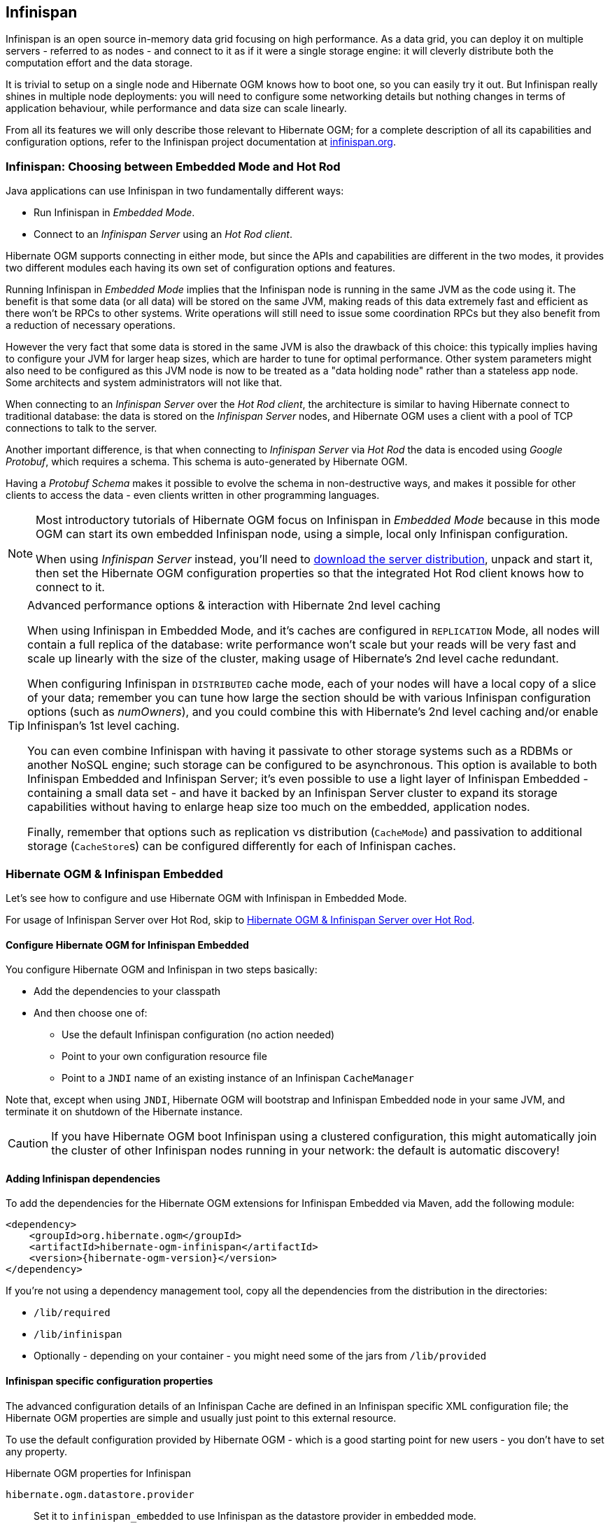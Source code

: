 [[ogm-infinispan]]

// vim: set colorcolumn=100:

== Infinispan

Infinispan is an open source in-memory data grid focusing on high performance.
As a data grid, you can deploy it on multiple servers - referred to as nodes -
and connect to it as if it were a single storage engine:
it will cleverly distribute both the computation effort and the data storage.

It is trivial to setup on a single node and Hibernate OGM knows how to boot one,
so you can easily try it out.
But Infinispan really shines in multiple node deployments:
you will need to configure some networking details
but nothing changes in terms of application behaviour,
while performance and data size can scale linearly.

From all its features we will only describe those relevant to Hibernate OGM;
for a complete description of all its capabilities and configuration options,
refer to the Infinispan project documentation at
http://infinispan.org/documentation/[infinispan.org].

=== Infinispan: Choosing between Embedded Mode and Hot Rod

Java applications can use Infinispan in two fundamentally different ways:

* Run Infinispan in _Embedded Mode_.
* Connect to an _Infinispan Server_ using an _Hot Rod client_.

Hibernate OGM supports connecting in either mode, but since the APIs and capabilities
are different in the two modes, it provides two different modules
each having its own set of configuration options and features.

Running Infinispan in _Embedded Mode_ implies that the Infinispan node is running
in the same JVM as the code using it.
The benefit is that some data (or all data) will be stored on the same JVM, making reads
of this data extremely fast and efficient as there won't be RPCs to other systems.
Write operations will still need to issue some coordination RPCs but they also
benefit from a reduction of necessary operations.

However the very fact that some data is stored in the same JVM is also the drawback
of this choice: this typically implies having to configure your JVM for larger
heap sizes, which are harder to tune for optimal performance. Other system
parameters might also need to be configured as this JVM node is now to be treated
as a "data holding node" rather than a stateless app node.
Some architects and system administrators will not like that.

When connecting to an _Infinispan Server_ over the _Hot Rod client_, the architecture
is similar to having Hibernate connect to traditional database: the data is stored
on the _Infinispan Server_ nodes, and Hibernate OGM uses a client with a pool of
TCP connections to talk to the server.

Another important difference, is that when connecting to _Infinispan Server_ via
_Hot Rod_ the data is encoded using _Google Protobuf_, which requires a schema.
This schema is auto-generated by Hibernate OGM.

Having a _Protobuf Schema_ makes it possible to evolve the schema in non-destructive
ways, and makes it possible for other clients to access the data - even clients written
in other programming languages.

[NOTE]
====
Most introductory tutorials of Hibernate OGM focus on Infinispan in _Embedded Mode_
because in this mode OGM can start its own embedded Infinispan node, using
a simple, local only Infinispan configuration.

When using _Infinispan Server_ instead, you'll need to http://infinispan.org/download/[download
the server distribution], unpack and start it, then set the Hibernate OGM configuration
properties so that the integrated Hot Rod client knows how to connect to it.
====

[TIP]
====
[.lead]
Advanced performance options & interaction with Hibernate 2nd level caching

When using Infinispan in Embedded Mode, and it's caches are configured in `REPLICATION` Mode,
all nodes will contain a full replica of the database: write performance won't scale but
your reads will be very fast and scale up linearly with the size of the cluster,
making usage of Hibernate's 2nd level cache redundant.

When configuring Infinispan in `DISTRIBUTED` cache mode, each of your nodes will have a
local copy of a slice of your data; remember you can tune how large the section
should be with various Infinispan configuration options (such as _numOwners_), and you
could combine this with Hibernate's 2nd level caching and/or enable Infinispan's
1st level caching.

You can even combine Infinispan with having it passivate to other storage systems
such as a RDBMs or another NoSQL engine; such storage can be configured to be asynchronous.
This option is available to both Infinispan Embedded and Infinispan Server; it's even possible
to use a light layer of Infinispan Embedded - containing a small data set - and have it
backed by an Infinispan Server cluster to expand its storage capabilities without
having to enlarge heap size too much on the embedded, application nodes.

Finally, remember that options such as replication vs distribution (`CacheMode`) and passivation
to additional storage (``CacheStore``s) can be configured differently for each of Infinispan caches.
====


[[ogm-infinispan-embedded]]
=== Hibernate OGM & Infinispan Embedded

Let's see how to configure and use Hibernate OGM with Infinispan in Embedded Mode.

For usage of Infinispan Server over Hot Rod, skip to <<ogm-infinispan-remote>>.

[[ogm-infinispan-configuration]]

==== Configure Hibernate OGM for Infinispan Embedded

You configure Hibernate OGM and Infinispan in two steps basically:

* Add the dependencies to your classpath
* And then choose one of:

** Use the default Infinispan configuration (no action needed)
** Point to your own configuration resource file
** Point to a [acronym]`JNDI` name of an existing instance of an Infinispan `CacheManager`

Note that, except when using [acronym]`JNDI`, Hibernate OGM will bootstrap and Infinispan Embedded node
in your same JVM, and terminate it on shutdown of the Hibernate instance.

[CAUTION]
====
If you have Hibernate OGM boot Infinispan using a clustered configuration, this might automatically join the cluster of
other Infinispan nodes running in your network: the default is automatic discovery!
====

[[ogm-infinispan-adddepencies]]

==== Adding Infinispan dependencies

To add the dependencies for the Hibernate OGM extensions for Infinispan Embedded via Maven, add the following module:


[source, XML]
[subs="verbatim,attributes"]
----
<dependency>
    <groupId>org.hibernate.ogm</groupId>
    <artifactId>hibernate-ogm-infinispan</artifactId>
    <version>{hibernate-ogm-version}</version>
</dependency>
----

If you're not using a dependency management tool,
copy all the dependencies from the distribution in the directories:

* `/lib/required`
* `/lib/infinispan`
* Optionally - depending on your container - you might need some of the jars from `/lib/provided`


[[ogm-infinispan-configuration-properties]]

==== Infinispan specific configuration properties

The advanced configuration details of an Infinispan Cache
are defined in an Infinispan specific XML configuration file;
the Hibernate OGM properties are simple
and usually just point to this external resource.

To use the default configuration provided by Hibernate OGM -
which is a good starting point for new users - you don't have to set any property.

.Hibernate OGM properties for Infinispan
`hibernate.ogm.datastore.provider`::
Set it to `infinispan_embedded` to use Infinispan as the datastore provider in embedded mode.
`hibernate.ogm.infinispan.cachemanager_jndi_name`::
If you have an Infinispan `EmbeddedCacheManager` registered in JNDI,
provide the JNDI name and Hibernate OGM will use this instance
instead of starting a new `CacheManager`.
This will ignore any further configuration properties
as Infinispan is assumed being already configured.
Infinispan can typically be pushed to JNDI via WildFly, Spring or Seam.
`hibernate.ogm.infinispan.configuration_resource_name`::
Should point to the resource name of an Infinispan configuration file.
This is ignored in case [acronym]`JNDI`  lookup is set.
Defaults to `org/hibernate/ogm/datastore/infinispan/default-config.xml`.
`hibernate.ogm.datastore.keyvalue.cache_storage`::
The strategy for persisting data in Infinispan.
The following two strategies exist (values of the `org.hibernate.ogm.datastore.keyvalue.options.CacheMappingType` enum):

* `CACHE_PER_TABLE`: A dedicated cache will be used for each entity type, association type and id source table.
* `CACHE_PER_KIND`: Three caches will be used: one cache for all entities, one cache for all associations and one cache for all id sources.

+
Defaults to `CACHE_PER_TABLE`. It is the recommended strategy as it makes it easier to target a specific cache for a given entity.

[NOTE]
====
When bootstrapping a session factory or entity manager factory programmatically,
you should use the constants accessible via `org.hibernate.ogm.datastore.infinispan.InfinispanProperties`
when specifying the configuration properties listed above.

Common properties shared between stores are declared on `OgmProperties`
(a super interface of `InfinispanProperties`).

For maximum portability between stores, use the most generic interface possible.
====

==== Cache names used by Hibernate OGM

Depending on the cache mapping approach, Hibernate OGM will either:

* store each entity type, association type and id source table in a dedicated cache
  very much like what Hibernate ORM would do. This is the `CACHE_PER_TABLE` approach.
* store data in three different caches when using the `CACHE_PER_KIND` approach:
** `ENTITIES`: is going to be used to store the main attributes of all your entities.
** `ASSOCIATIONS`: stores the association information representing the links between entities.
** `IDENTIFIER_STORE`: contains internal metadata that Hibernate OGM needs
    to provide sequences and auto-incremental numbers for primary key generation.

The preferred strategy is `CACHE_PER_TABLE` as it offers both more fine grained configuration options
and the ability to work on specific entities in a more simple fashion.

In the following paragraphs, we will explain which aspects of Infinispan
you're likely to want to reconfigure from their defaults.
All attributes and elements from Infinispan which we don't mention are safe to ignore.
Refer to the http://infinispan.org/documentation/[Infinispan User Guide]
for the guru level performance tuning and customizations.

An Infinispan configuration file is an XML file complying with the Infinispan schema;
the basic structure is shown in the following example:

.Simple structure of an infinispan xml configuration file
====
[source, XML]
----
<?xml version="1.0" encoding="UTF-8"?>
<infinispan
    xmlns:xsi="http://www.w3.org/2001/XMLSchema-instance"
    xsi:schemaLocation="urn:infinispan:config:7.0 http://www.infinispan.org/schemas/infinispan-config-7.0.xsd"
    xmlns="urn:infinispan:config:7.0">

    <cache-container name="HibernateOGM" default-cache="DEFAULT">

        <!-- *************************** -->
        <!--   Default cache settings    -->
        <!-- *************************** -->
        <local-cache name="DEFAULT">
            <transaction mode="NON_DURABLE_XA"
                         transaction-manager-lookup="org.infinispan.transaction.lookup.JBossStandaloneJTAManagerLookup"/>
        </local-cache>

        <local-cache name="User"/>

        <local-cache name="Order"/>

        <local-cache name="associations_User_Order"/>

    </cache-container>
</infinispan>
----
====

There are global settings that can be set before the `cache_container` section.
These settings will affect the whole instance;
mainly of interest for Hibernate OGM users is the `jgroups` element
in which we will set JGroups configuration overrides.

Inside the `cache-container` section are defined explicit named caches and their configurations
as well as the default cache (named `DEFAULT` here) if we want to affect all named caches.
This is where we will likely want to configure clustering modes, eviction policies and ``CacheStore``s.

[[ogm-infinispan-storage]]

==== Manage data size

In its default configuration Infinispan stores all data in the heap of the JVM;
in this barebone mode it is conceptually not very different than using a HashMap:
the size of the data should fit in the heap of your VM,
and stopping/killing/crashing your application will get all data lost
with no way to recover it.

To store data permanently (out of the JVM memory) a `CacheStore` should be enabled.
The Infinispan project provides many `CacheStore` implementations;
a simple one is the http://infinispan.org/docs/8.2.x/user_guide/user_guide.html#_filesystem_based_cache_stores["single file store"]
which is able to store data in simple binary files, on any read/write mounted filesystem;
You can find many more implementations to store your data in anything
from JDBC connected relational databases, other NoSQL engines such as MongoDB and Cassandra,
or even delegate to other Infinispan clusters.
Finally, implementing a custom `CacheStore` is quite easy.

To limit the memory consumption of the precious heap space,
you can activate a `passivation` or an `eviction` policy;
again there are several strategies to play with,
for now let's just consider you'll likely need one to avoid running out of memory
when storing too many entries in the bounded JVM memory space;
of course you don't need to choose one while experimenting with limited data sizes:
enabling such a strategy doesn't have any other impact
in the functionality of your Hibernate OGM application
(other than performance: entries stored in the Infinispan in-memory space
is accessed much quicker than from any CacheStore).

A `CacheStore` can be configured as write-through,
committing all changes to the `CacheStore` before returning (and in the same transaction)
or as write-behind.
A write-behind configuration is normally not encouraged in storage engines,
as a failure of the node implies some data might be lost
without receiving any notification about it,
but this problem is mitigated in Infinispan because of its capability
to combine CacheStore write-behind
with a synchronous replication to other Infinispan nodes.

.Enabling a FileCacheStore and eviction
====


[source, XML]
----
<local-cache name="User">
    <transaction mode="NON_DURABLE_XA"
                 transaction-manager-lookup="org.infinispan.transaction.lookup.JBossStandaloneJTAManagerLookup"/>
    <eviction strategy="LIRS" max-entries="2000"/>
    <persistence passivation="true">
        <file-store
           shared="false"
           path="/var/infinispan/myapp/users"
            <write-behind flush-lock-timeout="15000" thread-pool-size="5" />
        </file-store>
    </persistence>
</local-cache>
----

====

In this example we enabled both `eviction` and a `CacheStore` (the `persistence` element).
`LIRS` is one of the choices we have for eviction strategies.
Here it is configured to keep (approximately) 2000 entries in live memory
and evict the remaining as a memory usage control strategy.

The `CacheStore` is enabling `passivation`,
which means that the entries which are evicted are stored on the filesystem.

[WARNING]
====
You could configure an eviction strategy while not configuring a passivating CacheStore!
That is a valid configuration for Infinispan but will have the evictor permanently remove entries.
Hibernate OGM will break in such a configuration.
====

[[ogm-infinispan-clustering]]

==== Clustering: store data on multiple Infinispan nodes

The best thing about Infinispan is that all nodes are treated equally
and it requires almost no beforehand capacity planning:
to add more nodes to the cluster you just have to start new JVMs,
on the same or different physical servers,
having your same Infinispan configuration and your same application.

Infinispan supports several clustering _cache modes_;
each mode provides the same API and functionality
but with different performance, scalability and availability options:

.Infinispan cache modes
local::
Useful for a single VM: networking stack is disabled
replication::
All data is replicated to each node;
each node contains a full copy of all entries.
Consequentially reads are faster but writes don't scale as well.
Not suited for very large datasets.
distribution::
Each entry is distributed on multiple nodes for redundancy and failure recovery,
but not to all the nodes.
Provides linear scalability for both write and read operations.
distribution is the default mode.

To use the `replication` or `distribution` cache modes
Infinispan will use JGroups to discover and connect to the other nodes.

In the default configuration,
JGroups will attempt to autodetect peer nodes using a multicast socket;
this works out of the box in the most network environments
but will require some extra configuration in cloud environments
(which often block multicast packets) or in case of strict firewalls.
See the http://www.jgroups.org/manual/html_single/[JGroups reference documentation],
specifically look for _Discovery Protocols_ to customize the detection of peer nodes.

Nowadays, the [acronym]`JVM` defaults to use [acronym]`IPv6` network stack;
this will work fine with JGroups, but only if you configured [acronym]`IPv6` correctly.
It is often useful to force the [acronym]`JVM` to use [acronym]`IPv4`.

It is also important to let JGroups know which networking interface you want to use;
it will bind to one interface by default, but if you have multiple network interfaces
that might not be the one you expect.

.JVM properties to set for clustering
====
[source]
----
#192.168.122.1 is an example IPv4 address
-Djava.net.preferIPv4Stack=true -Djgroups.bind_addr=192.168.122.1
----
====

[NOTE]
====
You don't need to use [acronym]`IPv4`: JGroups is compatible with [acronym]`IPv6`
provided you have routing properly configured and valid addresses assigned.

The `jgroups.bind_addr` needs to match a placeholder name
in your JGroups configuration in case you don't use the default one.
====

The default configuration uses `distribution` as cache mode
and uses the `jgroups-tcp.xml` configuration for JGroups,
which is contained in the Infinispan jar
as the default configuration for Infinispan users.
Let's see how to reconfigure this:

.Reconfiguring cache mode and override JGroups configuration
====
[source, XML]
----
<?xml version="1.0" encoding="UTF-8"?>
<infinispan
    xmlns:xsi="http://www.w3.org/2001/XMLSchema-instance"
    xsi:schemaLocation="urn:infinispan:config:7.0 http://www.infinispan.org/schemas/infinispan-config-7.0.xsd"
    xmlns="urn:infinispan:config:7.0">

    <jgroups>
        <stack-file name="custom-stack" path="my-jgroups-conf.xml" />
    </jgroups>

    <cache-container name="HibernateOGM" default-cache="DEFAULT">
        <transport stack="custom-stack" />

        <!-- *************************************** -->
        <!--     Default cache used as template      -->
        <!-- *************************************** -->
        <distrubuted-cache name="DEFAULT" mode="SYNC">
            <locking striping="false" acquire-timeout="10000"
                concurrency-level="500" write-skew="false" />
            <transaction mode="NON_DURABLE_XA"
                transaction-manager-lookup="org.infinispan.transaction.lookup.JBossStandaloneJTAManagerLookup" />
            <state-transfer enabled="true" timeout="480000"
                await-initial-transfer="true" />
        </distributed-cache>

        <!-- Override the cache mode: -->
        <replicated-cache name="User" mode="SYNC">
            <locking striping="false" acquire-timeout="10000"
                concurrency-level="500" write-skew="false" />
            <transaction mode="NON_DURABLE_XA"
                transaction-manager-lookup="org.infinispan.transaction.lookup.JBossStandaloneJTAManagerLookup" />
            <state-transfer enabled="true" timeout="480000"
                await-initial-transfer="true" />
        </replicated-cache>

        <distributed-cache name="Order" mode="SYNC">
            <locking striping="false" acquire-timeout="10000"
                concurrency-level="500" write-skew="false" />
            <transaction mode="NON_DURABLE_XA"
                transaction-manager-lookup="org.infinispan.transaction.lookup.JBossStandaloneJTAManagerLookup" />
            <state-transfer enabled="true" timeout="480000"
                await-initial-transfer="true" />
        </distributed-cache>

        <distributed-cache name="associations_User_Order" mode="SYNC">
            <locking striping="false" acquire-timeout="10000"
                concurrency-level="500" write-skew="false" />
            <transaction mode="NON_DURABLE_XA"
                transaction-manager-lookup="org.infinispan.transaction.lookup.JBossStandaloneJTAManagerLookup" />
            <state-transfer enabled="true" timeout="480000"
                await-initial-transfer="true" />
        </distributed-cache>

    </cache-container>

</infinispan>
----
====

In the example above we specify a custom JGroups configuration file
and set the cache mode for the default cache to `distribution`;
this is going to be inherited by the `Order` and the `associations_User_Order` caches.
But for `User` we have chosen (for the sake of this example) to use `replication`.

Now that you have clustering configured, start the service on multiple nodes.
Each node will need the same configuration and jars.

[TIP]
====
We have just shown how to override the clustering mode
and the networking stack for the sake of completeness, but you don't have to!

Start with the default configuration and see if that fits you.
You can fine tune these setting when you are closer to going in production.
====

[[ogm-infinispan-storage-principles]]
==== Storage principles

To describe things simply, each entity is stored under a single key.
The value itself is a map containing the columns / values pair.

Each association from one entity instance to (a set of) another is stored under a single key.
The value contains the navigational information to the (set of) entity.

[[ogm-infinispan-built-in-types]]
===== Properties and built-in types

Each entity is represented by a map.
Each property or more precisely column is represented by an entry in this map,
the key being the column name.

Hibernate OGM support by default the following property types:

* `java.lang.String`
* `java.lang.Character` (or char primitive)
* `java.lang.Boolean` (or boolean primitive); Optionally the annotations `@Type(type = "true_false")`, `@Type(type = "yes_no")` and `@Type(type = "numeric_boolean")` can be used to map boolean properties to the characters 'T'/'F', 'Y'/'N' or the int values 0/1, respectively.
* `java.lang.Byte` (or byte primitive)
* `java.lang.Short` (or short primitive)
* `java.lang.Integer` (or integer primitive)
* `java.lang.Long` (or long primitive)
* `java.lang.Integer` (or integer primitive)
* `java.lang.Float` (or float primitive)
* `java.lang.Double` (or double primitive)

* `java.math.BigDecimal`
* `java.math.BigInteger`

* `java.util.Calendar`
* `java.util.Date`
* `java.util.UUID`
* `java.util.URL`

[NOTE]
====
Hibernate OGM doesn't store null values in Infinispan,
setting a value to null is the same as removing the corresponding entry
from Infinispan.

This can have consequences when it comes to queries on null value.
====

===== Identifiers

Entity identifiers are used to build the key in which the entity is stored in the cache.

The key is comprised of the following information:

* the identifier column names
* the identifier column values
* the entity table (for the `CACHE_PER_KIND` strategy)

In `CACHE_PER_TABLE`, the table name is inferred from the cache name.
In `CACHE_PER_KIND`, the table name is necessary to identify the entity in the generic cache.

.Define an identifier as a primitive type
====
[source, JAVA]
----
@Entity
public class Bookmark {

    @Id
    private Long id;

    private String title;

    // getters, setters ...
}
----

.Content of the `Bookmark` cache in `CACHE_PER_TABLE`
[cols="3*", options="header"]
|===
     ^| KEY                   2+^| MAP ENTRIES

.2+^.^| ["id"], [42]             | id       | 42 
                                 | title    | "Hibernate OGM documentation" 
|===

.Content of the `ENTITIES` cache in `CACHE_PER_KIND`
[cols="3*", options="header"]
|===
     ^| KEY                   2+^| MAP ENTRIES

.2+^.^| "Bookmark", ["id"], [42] | id       | 42 
                                 | title    | "Hibernate OGM documentation" 
|===
====

.Define an identifier using @EmbeddedId
====
[source, JAVA]
----
@Embeddable
public class NewsID implements Serializable {

    private String title;
    private String author;

    // getters, setters ...
}

@Entity
public class News {

    @EmbeddedId
    private NewsID newsId;
    private String content;

    // getters, setters ...
}
----

.Content of the `News` cache in `CACHE_PER_TABLE`
[cols="3*", options="header"]
|===
     ^| KEY
   2+^| MAP ENTRIES

.3+^.^| [newsId.author, newsId.title], ["Guillaume", "How to use Hibernate OGM ?"]
      | newsId.author  | "Guillaume"

      | newsId.title   | "How to use Hibernate OGM ?"

      | content        | "Simple, just like ORM but with a NoSQL database"
|===

.Content of the `ENTITIES` cache in `CACHE_PER_KIND`
[cols="3*", options="header"]
|===
     ^| KEY
   2+^| MAP ENTRIES

.3+^.^| "News", [newsId.author, newsId.title], ["Guillaume", "How to use Hibernate OGM ?"]
      | newsId.author  | "Guillaume"

      | newsId.title   | "How to use Hibernate OGM ?"

      | content        | "Simple, just like ORM but with a NoSQL database"
|===
====

====== Identifier generation strategies

Since Infinispan has not native sequence nor identity column support,
these are simulated using the table strategy, however their default values vary.
We highly recommend you explicitly use a `TABLE` strategy if you want to generate a monotonic identifier.

But if you can, use a pure in-memory and scalable strategy like a UUID generator.

.Id generation strategy TABLE using default values
====
[source, JAVA]
----
@Entity
public class GuitarPlayer {

    @Id
    @GeneratedValue(strategy = GenerationType.TABLE)
    private long id;

    private String name;

    // getters, setters ...
}

----

.Content of the `hibernate_sequences` cache in `CACHE_PER_TABLE`
[cols="2*", options="header"]
|===
  ^| KEY
  ^| NEXT VALUE
   | ["sequence_name"], ["default"]
^.^|  2
|===

.Content of the IDENTIFIERS cache in `CACHE_PER_KIND`
[cols="2*", options="header"]
|===
  ^| KEY
  ^| NEXT VALUE
   | "hibernate_sequences", ["sequence_name"], ["default"]
^.^|  2
|===
====

As you can see, in `CACHE_PER_TABLE`, the key does not contain the id source table name.
It is inferred by the cache name hosting that key.

.Id generation strategy TABLE using a custom table
====
[source, JAVA]
----
@Entity
public class GuitarPlayer {

    @Id
    @GeneratedValue(strategy = GenerationType.TABLE, generator = "guitarGen")
    @TableGenerator(
        name = "guitarGen",
        table = "GuitarPlayerSequence",
        pkColumnName = "seq"
        pkColumnValue = "guitarPlayer",
    )
    private long id;

    // getters, setters ...
}

----

.Content of the `GuitarPlayerSequence` cache in `CACHE_PER_TABLE`
[cols="2*", options="header"]
|===
  ^| KEY
  ^| NEXT VALUE
   | ["seq"], ["guitarPlayer"]
^.^| 2
|===

.Content of the IDENTIFIERS cache in `CACHE_PER_KIND`
[cols="2*", options="header"]
|===
  ^| KEY
  ^| NEXT VALUE
   | "GuitarPlayerSequence", ["seq"], ["guitarPlayer"]
^.^| 2
|===
====

.SEQUENCE id generation strategy
====
[source, JAVA]
----
@Entity
public class Song {

  @Id
  @GeneratedValue(strategy = GenerationType.SEQUENCE, generator = "songSequenceGenerator")
  @SequenceGenerator(
      name = "songSequenceGenerator",
      sequenceName = "song_sequence",
      initialValue = 2,
      allocationSize = 20
  )
  private Long id;

  private String title;

  // getters, setters ...
}
----

.Content of the `hibernate_sequences` cache in `CACHE_PER_TABLE`
[cols="2*", options="header"]
|===
  ^| KEY
  ^| NEXT VALUE
   | ["sequence_name"], ["song_sequence"]
^.^| 11
|===

.Content of the `IDENTIFIERS` cache in `CACHE_PER_KIND`
[cols="2*", options="header"]
|===
  ^| KEY
  ^| NEXT VALUE
   | "hibernate_sequences", "["sequence_name"], ["song_sequence"]
^.^| 11
|===
====

===== Entities

Entities are stored in the cache named after the entity name when using the `CACHE_PER_TABLE` strategy.
In the `CACHE_PER_KIND` strategy, entities are stored in a single cache named `ENTITIES`.

The key is comprised of the following information:

* the identifier column names
* the identifier column values
* the entity table (for the `CACHE_PER_KIND` strategy)

In `CACHE_PER_TABLE`, the table name is inferred from the cache name.
In `CACHE_PER_KIND`, the table name is necessary to identify the entity in the generic cache.

The entry value is an instance of `org.infinispan.atomic.FineGrainedMap` 
which contains all the entity properties -
or to be specific columns.
Each column name and value is stored as a key / value pair in the map.
We use this specialized map as Infinispan is able to transport changes
in a much more efficient way.

.Default JPA mapping for an entity
====
[source, JAVA]
----
@Entity
public class News {

    @Id
    private String id;
    private String title;

    // getters, setters ...
}
----

.Content of the `News` cache in `CACHE_PER_TYPE`
[cols="3*", options="header"]
|===
     ^| KEY                        2+^| MAP ENTRIES

.2+^.^| ["id"], ["1234-5678"] | id       | "1234-5678"
                                      | title    | "On the merits of NoSQL" 
|===

.Content of the `ENTITIES` cache in `CACHE_PER_KIND`
[cols="3*", options="header"]
|===
     ^| KEY                        2+^| MAP ENTRIES

.2+^.^| "News", ["id"], ["1234-5678"] | id       | "1234-5678"
                                      | title    | "On the merits of NoSQL" 
|===
====

As you can see, the table name is not part of the key for `CACHE_PER_TYPE`.
In the rest of this section we will no longer show the `CACHE_PER_KIND` strategy.

.Rename field and collection using @Table and @Column
====
[source, JAVA]
----
@Entity
@Table(name = "Article")
public class News {

    @Id
    private String id;

    @Column(name = "headline")
    private String title;

    // getters, setters ...
}
----

.Content of the `Article` cache
[cols="3*", options="header"]
|===
     ^| KEY                               2+^| MAP ENTRIES

.2+^.^| ["id"], ["1234-5678"]                | id       | "1234-5678"
                                             | headline | "On the merits of NoSQL" 
|===
====

====== Embedded objects and collections

.Embedded object
====
[source, JAVA]
----
@Entity
public class News {

    @Id
    private String id;
    private String title;

    @Embedded
    private NewsPaper paper;

    // getters, setters ...
}

@Embeddable
public class NewsPaper {

    private String name;
    private String owner;

    // getters, setters ...
}
----

.Content of the `News` cache
[cols="3*", options="header"]
|===
     ^| KEY                               2+^| MAP ENTRIES

.4+^.^| ["id"], ["1234-5678"]                | id          | "1234-5678"
                                             | title       | "On the merits of NoSQL" 
                                             | paper.name  | "NoSQL journal of prophecies" 
                                             | paper.owner | "Delphy" 
|===
====

.@ElementCollection with one attribute
====
[source, JAVA]
----
@Entity
public class GrandMother {

    @Id
    private String id;

    @ElementCollection
    private List<GrandChild> grandChildren = new ArrayList<GrandChild>();

    // getters, setters ...
}

@Embeddable
public class GrandChild {

    private String name;

    // getters, setters ...
}
----

.Content of the `GrandMother` cache
[cols="3*", options="header"]
|===
     ^| KEY                            2+^| MAP ENTRIES
   ^.^| ["id"], ["granny"]                | id          | "granny"
|===

.Content of the `associations_GrandMother_grandChildren` cache in `CACHE_PER_TYPE`
[cols="4*", options="header"]
|===
     ^| KEY
     ^| ROW KEY
   2+^| ROW MAP ENTRIES

.4+^.^| ["GrandMother_id"], ["granny"]
.2+^.^| ["GrandMother_id", "name"], ["granny", "Leia"]
      | GrandMother_id
      | "granny"

      | name
      | "Leia"

.2+^.^| ["GrandMother_id", "name"], ["granny", "Luke"]
      | GrandMother_id
      | "granny"

      | name
      | "Luke"
|===

.Content of the `ASSOCIATIONS` cache in `CACHE_PER_KIND`
[cols="4*", options="header"]
|===
     ^| KEY
     ^| ROW KEY
   2+^| ROW MAP ENTRIES

.4+^.^| "GrandMother_grandChildren", ["GrandMother_id"], ["granny"]
.2+^.^| ["GrandMother_id", "name"], ["granny", "Leia"]
      | GrandMother_id
      | "granny"

      | name
      | "Leia"

.2+^.^| ["GrandMother_id", "name"], ["granny", "Luke"]
      | GrandMother_id
      | "granny"

      | name
      | "Luke"
|===
====

Here, we see that the collection of elements is stored in a separate cache and entry.
The association key is made of:

* the foreign key column names pointing to the owner of this association
* the foreign key column values pointing to the owner of this association
* the association table name in the `CACHE_PER_KIND` approach where all associations share the same cache

The association entry is a map containing the representation of each entry in the collection.
The keys of that map are made of:

* the names of the columns uniquely identifying that specific collection entry
  (e.g. for a `Set` this is all of the columns)
* the values of the columns uniquely identifying that specific collection entry

The value attack to that collection entry key is a Map containing the key value pairs column name / column value.

.@ElementCollection with @OrderColumn
====
[source, JAVA]
----
@Entity
public class GrandMother {

    @Id
    private String id;

    @ElementCollection
    @OrderColumn( name = "birth_order" )
    private List<GrandChild> grandChildren = new ArrayList<GrandChild>();

    // getters, setters ...
}

@Embeddable
public class GrandChild {

    private String name;

    // getters, setters ...
}
----

.Content of the `GrandMother` cache
[cols="3*", options="header"]
|===
     ^| KEY                            2+^| MAP ENTRIES
   ^.^| ["id"], ["granny"]                | id          | "granny"
|===

.Content of the `GrandMother_grandChildren` cache
[cols="4*", options="header"]
|===
     ^| KEY
     ^| ROW KEY
   2+^| ROW MAP ENTRIES

.6+^.^| ["GrandMother_id"], ["granny"]
.3+^.^| ["GrandMother_id", "birth_order"], ["granny", 0]
      | GrandMother_id
      | "granny"

      | birth_order
      | 0

      | name
      | "Leia"

.3+^.^| ["GrandMother_id", "birth_order"], ["granny", 1]
      | GrandMother_id
      | "granny"

      | birth_order
      | 1

      | name
      | "Luke"
|===
====

Here we used an indexed collection and to identify the entry in the collection,
only the owning entity id and the index value is enough.

===== Associations

Associations between entities are mapped like (collection of) embeddables 
except that the target entity is represented by its identifier(s).


.Unidirectional one-to-one
====
[source, JAVA]
----
@Entity
public class Vehicule {

    @Id
    private String id;
    private String brand;

    // getters, setters ...
}

@Entity
public class Wheel {

    @Id
    private String id;
    private double diameter;

    @OneToOne
    private Vehicule vehicule;

    // getters, setters ...
}
----

.Content of the `Vehicule` cache
[cols="3*", options="header"]
|===
     ^| KEY                       2+^| MAP ENTRIES

.2+^.^| ["id"], ["V_01"]             | id             | "V_01"
                                     | brand          | "Mercedes"
|===

.Content of the `Wheel` cache
[cols="3*", options="header"]
|===
     ^| KEY                       2+^| MAP ENTRIES

.3+^.^| ["id"], ["W001"]             | id             | "W001"
                                     | diameter       | 0.0
                                     | vehicule_id    | "V_01"
|===
====

[[infinispan-in-entity-one-to-one-join-column]]
.Unidirectional one-to-one with @JoinColumn
====
[source, JAVA]
----
@Entity
public class Vehicule {

    @Id
    private String id;
    private String brand;

    // getters, setters ...
}


@Entity
public class Wheel {

    @Id
    private String id;
    private double diameter;

    @OneToOne
    @JoinColumn( name = "part_of" )
    private Vehicule vehicule;

    // getters, setters ...
}
----

.Content of the `Vehicle` cache
[cols="3*", options="header"]
|===
     ^| KEY                       2+^| MAP ENTRIES

.2+^.^| ["id"], ["V_01"]             | id             | "V_01"
                                     | brand          | "Mercedes"
|===

.Content of the `Wheel` cache
[cols="3*", options="header"]
|===
     ^| KEY                       2+^| MAP ENTRIES

.3+^.^| "Wheel", ["id"], ["W001"]    | id             | "W001"
                                     | diameter       | 0.0
                                     | part_of       | "V_01"
|===
====

.Unidirectional one-to-one with @MapsId and @PrimaryKeyJoinColumn
====
[source, JAVA]
----
@Entity
public class Vehicule {

    @Id
    private String id;
    private String brand;

    // getters, setters ...
}

@Entity
public class Wheel {

    @Id
    private String id;
    private double diameter;

    @OneToOne
    @PrimaryKeyJoinColumn
    @MapsId
    private Vehicule vehicule;

    // getters, setters ...
}
----

.Content of the `Vehicle` cache
[cols="3*", options="header"]
|===
     ^| KEY                                2+^| MAP ENTRIES

.2+^.^| ["id"], ["V_01"]                      | id             | "V_01"
                                              | brand          | "Mercedes"
|===

.Content of the `Wheel` cache
[cols="3*", options="header"]
|===
     ^| KEY                                2+^| MAP ENTRIES

.2+^.^| ["vehicule_id"], ["V_01"]             | vehicule_id    | "V_01"
                                              | diameter       | 0.0
|===
====

.Bidirectional one-to-one
====
[source, JAVA]
----
@Entity
public class Husband {

    @Id
    private String id;
    private String name;

    @OneToOne
    private Wife wife;

    // getters, setters ...
}

@Entity
public class Wife {

    @Id
    private String id;
    private String name;

    @OneToOne(mappedBy="wife")
    private Husband husband;

    // getters, setters ...
}
----

.Content of the `Husband` cache
[cols="3*", options="header"]
|===
     ^| KEY                       2+^| MAP ENTRIES
.3+^.^| ["id"], ["alex"]             | id             | "alex"
                                     | name           | "Alex"
                                     | wife           | "bea"
|===

.Content of the `Wife` cache
[cols="3*", options="header"]
|===
     ^| KEY                       2+^| MAP ENTRIES
.2+^.^| ["id"], ["bea"]              | id             | "bea"
                                     | name           | "Bea"
|===

.Content of the `associations_Husband` cache
[cols="4*", options="header"]
|===
     ^| KEY
     ^| ROW KEY
   2+^| MAP ENTRIES

.2+^.^| ["wife"], ["bea"]
.2+^.^| ["id", "wife"], ["alex", "bea"]
      | id
      | "alex"

      | wife
      | "bea"
|===
====

.Unidirectional one-to-many
====
[source, JAVA]
----
@Entity
public class Basket {

    @Id
    private String id;

    private String owner;

    @OneToMany
    private List<Product> products = new ArrayList<Product>();

    // getters, setters ...
}

@Entity
public class Product {

    @Id
    private String name;

    private String description;

    // getters, setters ...
}
----

.Content of the `Basket` cache
[cols="3*", options="header"]
|===
     ^| KEY                       2+^| MAP ENTRIES

.2+^.^| ["id"], ["davide_basket"]           | id               | "davide_basket"
                                            | owner            | "Davide"
|===

.Content of the `Product` cache
[cols="3*", options="header"]
|===
     ^| KEY                       2+^| MAP ENTRIES
.2+^.^| ["name"], ["Beer"]                  | name             | "Beer"
                                            | description      | "Tactical Nuclear Penguin"

.2+^.^| ["name"], ["Pretzel"]               | name             | "Pretzel"
                                            | description      | "Glutino Pretzel Sticks"
|===

.Content of the `associations_Basket_Product` cache
[cols="4*", options="header"]
|===
     ^| KEY
     ^| ROW KEY
   2+^| MAP ENTRIES

.4+^.^| ["Basket_id"], ["davide_basket"]
.2+^.^| ["Basket_id", "products_name"], ["davide_basket", "Beer"]
      | Basket_id
      | "davide_basket"

      | products_name
      | "Beer"

.2+^.^| ["Basket_id", "products_name"], ["davide_basket", "Pretzel"]
      | Basket_id
      | "davide_basket"

      | products_name
      | "Pretzel"


|===
====

.Unidirectional one-to-many with `@JoinTable`
====
[source, JAVA]
----
@Entity
public class Basket {

    @Id
    private String id;

    private String owner;

    @OneToMany
    @JoinTable( name = "BasketContent" )
    private List<Product> products = new ArrayList<Product>();

    // getters, setters ...
}

@Entity
public class Product {

    @Id
    private String name;

    private String description;

    // getters, setters ...
}
----

.Content of the `Basket` cache
[cols="3*", options="header"]
|===
     ^| KEY                       2+^| MAP ENTRIES

.2+^.^| ["id"], ["davide_basket"]           | id               | "davide_basket"
                                            | owner            | "Davide"
|===

.Content of the `Basket` cache
[cols="3*", options="header"]
|===
     ^| KEY                       2+^| MAP ENTRIES
.2+^.^| ["name"], ["Beer"]                  | name             | "Beer"
                                            | description      | "Tactical Nuclear Penguin"

.2+^.^| ["name"], ["Pretzel"]               | name             | "Pretzel"
                                            | description      | "Glutino Pretzel Sticks"
|===

.Content of the `associations_BasketContent` cache
[cols="4*", options="header"]
|===
     ^| KEY
     ^| ROW KEY
   2+^| MAP ENTRIES

.4+^.^| ["Basket_id"], ["davide_basket"]
.2+^.^| ["Basket_id", "products_name"], ["davide_basket", "Beer"]
      | Basket_id
      | "davide_basket"

      | products_name
      | "Beer"

.2+^.^| ["Basket_id", "products_name"], ["davide_basket", "Pretzel"]
      | Basket_id
      | "davide_basket"

      | products_name
      | "Pretzel"
|===
====

.Unidirectional one-to-many using maps with defaults
====
[source, JAVA]
----
@Entity
public class User {

    @Id
    private String id;

    @OneToMany
    private Map<String, Address> addresses = new HashMap<String, Address>();

    // getters, setters ...
}

@Entity
public class Address {

    @Id
    private String id;
    private String city;

    // getters, setters ...
}
----

.Content of the `User` cache
[cols="3*", options="header"]
|===
     ^| KEY                             2+^| MAP ENTRIES

   ^.^| ["id"], ["user_001"]               | id   | "user_001"
|===

.Content of the `Address` cache
[cols="3*", options="header"]
|===
     ^| KEY                             2+^| MAP ENTRIES
.2+^.^| ["id"], ["address_001"]            | id   | "address_001"
                                           | city | "Rome"

.2+^.^| ["id"], ["address_002"]            | id   | "address_002"
                                           | city | "Paris"
|===


.Content of the `associations_User_address` cache
[cols="4*", options="header"]
|===
     ^| KEY
     ^| ROW KEY
   2+^| MAP ENTRIES

.6+^.^| ["User_id"], "user_001"]
.3+^.^| ["User_id", "addresses_KEY"], ["user_001", "home"]
      | User_id
      | "user_001"

      | addresses_KEY
      | "home"

      | addresses_id
      | "address_001"


.3+^.^| ["User_id", "addresses_KEY"], ["user_001", "work"]
      | User_id
      | "user_002"

      | addresses_KEY
      | "work"

      | addresses_id
      | "address_002"
|===
====

.Unidirectional one-to-many using maps with @MapKeyColumn
====
[source, JAVA]
----
@Entity
public class User {

    @Id
    private String id;

    @OneToMany
    @MapKeyColumn(name = "addressType")
    private Map<String, Address> addresses = new HashMap<String, Address>();

    // getters, setters ...
}

@Entity
public class Address {

    @Id
    private String id;
    private String city;

    // getters, setters ...
}
----

.Content of the `User` cache
[cols="3*", options="header"]
|===
     ^| KEY                             2+^| MAP ENTRIES

   ^.^| ["id"], ["user_001"]               | id   | "user_001"
|===

.Content of the `Address` cache
[cols="3*", options="header"]
|===
     ^| KEY                             2+^| MAP ENTRIES
.2+^.^| ["id"], ["address_001"]            | id   | "address_001"
                                           | city | "Rome"

.2+^.^| ["id"], ["address_002"]            | id   | "address_002"
                                           | city | "Paris"
|===

.Content of the `associations_User_address` cache
[cols="4*", options="header"]
|===
     ^| KEY
     ^| ROW KEY
   2+^| MAP ENTRIES

.6+^.^| ["User_id"], "user_001"]
.3+^.^| ["User_id", "addressType"], ["user_001", "home"]
      | User_id
      | "user_001"

      | addressesType
      | "home"

      | addresses_id
      | "address_001"


.3+^.^| ["User_id", "addressType"], ["user_001", "work"]
      | User_id
      | "user_002"

      | addressesType
      | "work"

      | addresses_id
      | "address_002"
|===
====

.Unidirectional many-to-one
====
[source, JAVA]
----
@Entity
public class JavaUserGroup {

    @Id
    private String jugId;
    private String name;

    // getters, setters ...
}

@Entity
public class Member {

    @Id
    private String id;
    private String name;

    @ManyToOne
    private JavaUserGroup memberOf;

    // getters, setters ...
}
----

.Content of the `JavaUserGroup` cache
[cols="3*", options="header"]
|===
     ^| KEY                                      2+^| MAP ENTRIES

.2+^.^| ["jugId"], ["summer_camp"]                  | jugId           | "summer_camp"
                                                    | name            | "JUG Summer Camp"
|===

.Content of the `Member` cache
[cols="3*", options="header"]
|===
     ^| KEY                                      2+^| MAP ENTRIES
.3+^.^| ["member_id"], ["emmanuel"]                 | member_id       | "emmanuel"
                                                    | name            | "Emmanuel Bernard"
                                                    | memberOf_jug_id | "summer_camp"

.3+^.^| ["member_id"], ["jerome"]                   | member_id       | "jerome"
                                                    | name            | "Jerome"
                                                    | memberOf_jug_id | "summer_camp"
|===
====

.Bidirectional many-to-one 
====
[source, JAVA]
----
@Entity
public class SalesForce {

    @Id
    private String id;
    private String corporation;

    @OneToMany(mappedBy = "salesForce")
    private Set<SalesGuy> salesGuys = new HashSet<SalesGuy>();

    // getters, setters ...
}

@Entity
public class SalesGuy {
    private String id;
    private String name;

    @ManyToOne
    private SalesForce salesForce;

    // getters, setters ...
}
----

.Content of the `SalesForce` cache
[cols="3*", options="header"]
|===
     ^| KEY                                      2+^| MAP ENTRIES

.2+^.^| ["id"], ["red_hat"]                         | id              | "red_hat"
                                                    | corporation     | "Red Hat"
|===

.Content of the `SalesGuy` cache
[cols="3*", options="header"]
|===
     ^| KEY                                      2+^| MAP ENTRIES
.3+^.^| ["id"], ["eric"]                            | id              | "eric"
                                                    | name            | "Eric"
                                                    | salesForce_id   | "red_hat"

.3+^.^| ["id"], ["simon"]                           | id              | "simon"
                                                    | name            | "Simon"
                                                    | salesForce_id   | "red_hat"
|===

.Content of the `associations_SalesGuy` cache
[cols="4*", options="header"]
|===
     ^| KEY
     ^| ROW KEY
   2+^| MAP ENTRIES

.4+^.^| ["salesForce_id"], ["red_hat"]
.2+^.^| ["salesForce_id", "id"], ["red_hat", "eric"]
      | salesForce_id
      | "red_hat"

      | id
      | "eric"

.2+^.^| ["salesForce_id", "id"], ["red_hat", "simon"]
      | salesForce_id
      | "red_hat"

      | id
      | "simon"
|===
====

.Unidirectional many-to-many
====
[source, JAVA]
----
@Entity
public class Student {

    @Id
    private String id;
    private String name;

    // getters, setters ...
}

@Entity
public class ClassRoom {

    @Id
    private long id;
    private String lesson;

    @ManyToMany
    private List<Student> students = new ArrayList<Student>();

    // getters, setters ...
}
----

The "Math" class has 2 students: John Doe and Mario Rossi

The "English" class has 2 students: Kate Doe and Mario Rossi

.Content of the `ClassRoom` cache
[cols="3*", options="header"]
|===
     ^| KEY                                      2+^| MAP ENTRIES

.2+^.^| ["id"], [1]                    | id         | 1 
                                       | name       | "Math"

.2+^.^| ["id"], [2]                    | id         | 2 
                                       | name       | "English"
|===

.Content of the `Student` cache
[cols="3*", options="header"]
|===
     ^| KEY                                      2+^| MAP ENTRIES
.2+^.^| ["id"], ["john"]               | id         | "john"
                                       | name       | "John Doe"

.2+^.^| ["id"], ["mario"]              | id         | "mario"
                                       | name       | "Mario Rossi"

.2+^.^| ["id"], ["kate"]               | id         | "kate"
                                       | name       | "Kate Doe"
|===

.Content of the `associations_ClassRoom_Student` cache
[cols="4*", options="header"]
|===
     ^| KEY
     ^| ROW KEY
   2+^| MAP ENTRIES

.4+^.^| ["ClassRoom_id"], [1]
.2+^.^| ["ClassRoom_id", "students_id"], [1, "mario"]
      | ClassRoom_id
      | 1 

      | students_id
      | "mario"

.2+^.^| ["ClassRoom_id", "students_id"], [1, "john"]
      | ClassRoom_id
      | 1 

      | students_id
      | "john"

.4+^.^| ["ClassRoom_id"], [2]
.2+^.^| ["ClassRoom_id", "students_id"], [2, "kate"]
      | ClassRoom_id
      | 2 

      | students_id
      | "kate"

.2+^.^| ["ClassRoom_id", "students_id"], [2, "mario"]
      | ClassRoom_id
      | 2 

      | students_id
      | "mario"
|===
====

.Bidirectional many-to-many 
====
[source, JAVA]
----
@Entity
public class AccountOwner {

    @Id
    private String id;

    private String SSN;

    @ManyToMany
    private Set<BankAccount> bankAccounts;

    // getters, setters ...
}

@Entity
public class BankAccount {

    @Id
    private String id;

    private String accountNumber;

    @ManyToMany( mappedBy = "bankAccounts" )
    private Set<AccountOwner> owners = new HashSet<AccountOwner>();

    // getters, setters ...
}
----

David owns 2 accounts: "012345" and "ZZZ-009"

.Content of the `AccountOwner` cache
[cols="3*", options="header"]
|===
     ^| KEY                               2+^| MAP ENTRIES

.2+^.^| ["id"], ["David"]                    | id            | "David"
                                             | SSN           | "0123456"
|===

.Content of the `BankAccount` cache
[cols="3*", options="header"]
|===
     ^| KEY                               2+^| MAP ENTRIES
.2+^.^| ["id"], ["account_1"]                | id            | "account_1"
                                             | accountNumber | "X2345000"

.2+^.^| ["id"], ["account_2"]                | id            | "account_2"
                                             | accountNumber | "ZZZ-009"
|===

.Content of the `AccountOwner_BankAccount` cache
[cols="4*", options="header"]
|===
     ^| KEY
     ^| ROW KEY
   2+^| MAP ENTRIES

.2+^.^| ["bankAccounts_id"], ["account_1"]
.2+^.^| ["bankAccounts_id", "owners_id"], ["account_1", "David"]
      | bankAccounts_id
      | "account_1"

      | owners_id
      | "David"

.2+^.^| ["bankAccounts_id"], ["account_2"]
.2+^.^| ["bankAccounts_id", "owners_id"], ["account_2", "David"]
      | bankAccounts_id
      | "account_2"

      | owners_id
      | "David"

.4+^.^| ["owners_id"], ["David"]
.2+^.^| ["owners_id", "banksAccounts_id"], ["David", "account_1"]
      | bankAccounts_id
      | "account_1"

      | owners_id
      | "David"

.2+^.^| ["owners_id", "banksAccounts_id"], ["David", "account_2"]
      | bankAccounts_id
      | "account_2"

      | owners_id
      | "David"

|===
====

[[ogm-infinispan-transactions]]

==== Transactions

Infinispan supports transactions and integrates with any standard JTA `TransactionManager`;
this is a great advantage for JPA users as it allows to experience a _similar_ behaviour
to the one we are used to when we work with RDBMS databases.

This capability is only available to Infinispan Embedded users: the transactional integration
capabilities are not exposed to the Hot Rod clients.

If you're having Hibernate OGM start and manage Infinispan,
you can skip this as it will inject the same `TransactionManager` instance
which you already have set up in the Hibernate / JPA configuration.

If you are providing an already started Infinispan CacheManager instance
by using the [acronym]`JNDI` lookup approach,
then you have to make sure the CacheManager is using the same `TransactionManager`
as Hibernate:

.Configuring a JBoss Standalone TransactionManager lookup in Infinispan configuration
====
[source, XML]
----
<default>
   <transaction
      transactionMode="TRANSACTIONAL"
      transactionManagerLookupClass=
    "org.infinispan.transaction.lookup.JBossStandaloneJTAManagerLookup" />
</default>
----
====

Infinispan supports different transaction modes like `PESSIMISTIC` and `OPTIMISTIC`,
supports [acronym]`XA` recovery and provides many more configuration options;
see the http://infinispan.org/documentation/[Infinispan User Guide]
for more advanced configuration options.

[[ogm-infinispan-indexstorage]]

==== Storing a Lucene index in Infinispan

Hibernate Search, which can be used for advanced query capabilities (see <<ogm-query>>),
needs some place to store the indexes for its embedded `Apache Lucene` engine.

A common place to store these indexes is the filesystem
which is the default for Hibernate Search;
however if your goal is to scale your NoSQL engine on multiple nodes
you need to share this index.
Network sharing file systems are a possibility but we don't recommended that.
Often the best option is to store the index
in whatever NoSQL database you are using (or a different dedicated one).

[TIP]
====
You might find this section useful even if you don't intend to store your data in Infinispan.
====

The Infinispan project provides an adaptor to plug into Apache Lucene,
so that it writes the indexes in Infinispan and searches data in it.
Since Infinispan can be used as an application cache to other NoSQL storage engines
by using a CacheStore (see <<ogm-infinispan-storage>>)
you can use this adaptor to store the Lucene indexes
in any NoSQL store supported by Infinispan:

* JDBC databases
* Cassandra
* Filesystem (but locked correctly at the Infinispan level)
* MongoDB
* HBase
* LevelDB
* A secondary (independent) Infinispan grid


How to configure it? Here is a simple cheat sheet to get you started with this type of setup:

* Add `org.infinispan:infinispan-directory-provider:{infinispanVersion}` to your dependencies
* set these configuration properties:

** `hibernate.search.default.directory_provider = infinispan`
** `hibernate.search.default.exclusive_index_use = false`
** `hibernate.search.infinispan.configuration_resourcename =` [infinispan configuration filename]

This configuration is simple and will work fine in most scenarios, but keep in mind that using
'exclusive_index_use' will be neither fast nor scalable.
For high performance, high concurrency or production use please refer to the
http://infinispan.org/documentation/[Infinispan documentation] for more advanced configuration options and tuning.

The referenced Infinispan configuration should define a `CacheStore`
to load/store the index in the NoSQL engine of choice.
It should also define three cache names:

.Infinispan caches used to store indexes
[cols="1,2,1", options="header"]
|===============
|Cache name|Description|Suggested cluster mode
|LuceneIndexesLocking|Transfers locking information. Does not need a cache
            store.|replication
|LuceneIndexesData|Contains the bulk of Lucene data. Needs a cache
            store.|distribution + L1
|LuceneIndexesMetadata|Stores metadata on the index segments. Needs a cache
            store.|replication
|===============

This configuration is not going to scale well on write operations:
to do that you should read about the master/slave and sharding options in Hibernate Search.
The complete explanation and configuration options can be found in the
https://docs.jboss.org/hibernate/search/{hibernate-search-major-minor-version}/reference/en-US/html_single/#infinispan-directories[Hibernate Search Reference Guide]

Some NoSQL support storage of Lucene indexes directly,
in which case you might skip the Infinispan Lucene integration
by implementing a custom `DirectoryProvider` for Hibernate Search.
You're very welcome to share the code
and have it merged in Hibernate Search for others to use, inspect, improve and maintain.

[[ogm-infinispan-remote]]

=== Hibernate OGM & Infinispan Server over Hot Rod

In this section we'll see how to configure Hibernate OGM to connect to
"Infinispan Server using the Hot Rod protocol", which we will call "Infinispan Remote"
for brevity and to differentiate it from "Infinispan Embedded".

In this mode Hibernate OGM can not boostrap or otherwise control the lifecycle
of Infinispan, so we will assume that you already have a cluster of Infinispan Server
nodes running.
For instructions on setting one up, see the http://infinispan.org/docs/stable/server_guide/server_guide.html[Infinispan Server Guide].

The good news is that - since it's a separate service - there won't be much to configure
in Hibernate OGM.

[CAUTION]
====
The Hibernate OGM support for Infinispan Remote is considered experimental.
In particular, the storage format is not set in stone.
====

==== Adding Infinispan Remote dependencies

To use Hibernate OGM to connect to an Infinispan Server using the Hot Rod protocol, you will need the following extension
and its transitive dependencies (which include, among others, the Hot Rod client):
 
[source, XML]
[subs="verbatim,attributes"]
----
<dependency>
    <groupId>org.hibernate.ogm</groupId>
    <artifactId>hibernate-ogm-infinispan-remote</artifactId>
    <version>{hibernate-ogm-version}</version>
</dependency>
----

==== Configuration properties for Infinispan Remote

First, let Hibernate know that you want to use the OGM Infinispan Remote datastore by setting the
`hibernate.ogm.datastore.provider` property to `infinispan_remote`.

The next step is to configure the Hot Rod client.
You have two options:

* either provide a resource file containing all Hot Rod client configuration properties
* or include all the Hot Rod client configuration properties with a custom prefix, as explained below.

To use an external configuration resource, set the `hibernate.ogm.infinispan_remote.configuration_resource_name`
configuration property to the resource name.

.Using a separate resource to configure the Hot Rod client
====
[source, XML]
----
<?xml version="1.0"?>
<persistence xmlns="http://java.sun.com/xml/ns/persistence"
	xmlns:xsi="http://www.w3.org/2001/XMLSchema-instance"
	xsi:schemaLocation="http://java.sun.com/xml/ns/persistence http://java.sun.com/xml/ns/persistence/persistence_2_0.xsd"
	version="2.0">

	<persistence-unit name="ogm-with-hotrod">
		<provider>org.hibernate.ogm.jpa.HibernateOgmPersistence</provider> # <1>
		<properties>
			<property name="hibernate.ogm.datastore.provider"
				value="infinispan_remote" /> # <2>
			<property name="hibernate.ogm.infinispan_remote.configuration_resource_name"
				value="hotrodclient.properties" /> # <3>
		</properties>
	</persistence-unit>
</persistence>
----
<1> Choose Hibernate OGM as JPA Provider
<2> pick `infinispan_remote` as datastore
<3> point to the Hot Rod configuration file

[source]
----
infinispan.client.hotrod.server_list = 127.0.0.1:11222
infinispan.client.hotrod.tcp_no_delay = true
infinispan.client.hotrod.tcp_keep_alive = false

## below is connection pooling config
maxActive=-1
maxTotal = -1
maxIdle = -1
whenExhaustedAction = 1
timeBetweenEvictionRunsMillis = 120000
minEvictableIdleTimeMillis = 300000
testWhileIdle = true
minIdle = 1
----
====

Alternatively you can embed the Hot Rod properties in your Hibernate (or JPA) configuration
file, but you'll have to replace the `infinispan.client.hotrod.` prefix with the custom
prefix `hibernate.ogm.infinispan_remote.client.`.

Some of the Hot Rod client configuration properties don't normally use a prefix - specifically
all properties relating to connection pooling as in the previous example - these will also
need to use the `hibernate.ogm.infinispan_remote.client.` prefix.

Properties set with the `hibernate.ogm.infinispan_remote.client.` prefix will override the same
properties configured using an external reosurce file.

.Embedding the Hot Rod client configuration properties in the Hibernate configuration
====
[source, XML]
----
<?xml version="1.0"?>
<persistence xmlns="http://java.sun.com/xml/ns/persistence"
	xmlns:xsi="http://www.w3.org/2001/XMLSchema-instance"
	xsi:schemaLocation="http://java.sun.com/xml/ns/persistence http://java.sun.com/xml/ns/persistence/persistence_2_0.xsd"
	version="2.0">

	<persistence-unit name="ogm-with-hotrod">
		<provider>org.hibernate.ogm.jpa.HibernateOgmPersistence</provider> # <1>
		<properties>
			<property name="hibernate.ogm.datastore.provider"
				value="infinispan_remote" /> # <2>
			<property name="hibernate.ogm.infinispan_remote.client.server_list"
				value="127.0.0.1:11222" /> # <3>
			<property name="hibernate.ogm.infinispan_remote.client.tcp_no_delay"
				value="true" />
			<property name="hibernate.ogm.infinispan_remote.client.tcp_keep_alive"
				value="false" />
			<property name="hibernate.ogm.infinispan_remote.client.maxActive"
				value="-1" />
			<property name="hibernate.ogm.infinispan_remote.client.maxTotal"
				value="-1" />
			<property name="hibernate.ogm.infinispan_remote.client.maxIdle"
				value="-1" />
			<property name="hibernate.ogm.infinispan_remote.client.whenExhaustedAction"
				value="1" />
			<property name="hibernate.ogm.infinispan_remote.client.timeBetweenEvictionRunsMillis"
				value="120000" />
			<property name="hibernate.ogm.infinispan_remote.client.minEvictableIdleTimeMillis"
				value="300000" />
			<property name="hibernate.ogm.infinispan_remote.client.testWhileIdle"
				value="true" />
			<property name="hibernate.ogm.infinispan_remote.client.minIdle"
				value="1" />
		</properties>
	</persistence-unit>
</persistence>
----
<1> Choose Hibernate OGM as JPA Provider
<2> pick `infinispan_remote` as datastore
<3> include Hot Rod configuration properties, just replacing/adding the OGM prefix.
====

In the next section we'll see a couple more advanced properties which might be of interest.

hibernate.ogm.infinispan_remote.schema_capture_service::
If you set this to an implementation of `org.hibernate.ogm.datastore.infinispanremote.schema.spi.SchemaCapture` you
can collect any generated Protobuf Schema. Could be useful for integrations with other tools.
You can either provide a fully qualified classname or a `SchemaCapture`, or pass an instance of a `SchemaCapture`
in the configuration properties, if you're booting Hibernate programmatically.

hibernate.ogm.infinispan_remote.schema_package_name::
Defines the package name of the generated Protobuf schema. Defaults to `HibernateOGMGenerated`.
Useful to isolate different applications using the same Infinispan Server instance.


==== Data encoding: Protobuf Schema

Using the _Infinispan Remote_ backend your data will be encoded using Protocol Buffers,
also known as Protobuf.

> Protocol Buffers are a language-neutral, platform-neutral
> extensible mechanism for serializing structured data
> -- https://developers.google.com/protocol-buffers/

This encoding strategy will be used both during _transmission_ to and from the datagrid, and
as a _storage format_ on the Infinispan Server.

Typical usage of Google's developer tools for Java would require you to download the `protoc`
compiler to generate Java stubs; you won't need that when using Hibernate OGM as the backend
will generate the encoding and decoding functions on the fly from your entities.

The benefit of having Hibernate OGM generate the schema for you will make it easier to get
started, but there's a drawback: you are not directly in control of the protobuf schema
It will deploy this schema - or expect a compatible schema to be deployed - as it will use
its generated codecs to read and write data to the Infinispan Server.

The protobuf technology is designed to allow evolution of your schema: you can deploy a
different schema on the Infinispan Server than the one OGM expects, but this is an advanced
topic and you'll have to make sure the deployed schema is compatible with the one OGM is
generating and using.

Another reason to make sure the deployed protobuf schema is a _compatible evolution_ of
a previous schema, is to make sure you can still read data which is already stored in
the datagrid.

[IMPORTANT]
====
Remember that the Protobuf schema is used both during _transmission_ and _storage_.
The fact that it's used also during _transmission_ of your data is a key difference to the
schema of a SQL database.

For example even if a property "A" is not nullable in terms of storage, you will still
want it to be flagged as `optional` in a protobuf schema to allow, for example, retrieving
a subset of data properties without having to always retrieve the property "A".
====

You don't need to do anything regarding the schema: Hibernate OGM will automatically
deploy it to the Infinispan datagrid at boostrap of Hibernate.
You might want to keep this in mind though, both to be able to evolve your schema
without data loss, and to be able to generate decoders for other Infinispan clients not
using Hibernate OGM.

The deployed schemas can be fetched from the Infinispan Server; Hibernate OGM also
logs the generated schemas at `INFO` level in the logging category
`org.hibernate.ogm.datastore.infinispanremote.impl.protobuf.SchemaDefinitions`.

==== Storage Principles of the Infinispan Remote dataprovider

This is actually very simple.

Imagine you were mapping your entities to a traditional, table based [acronym]`RDBMS`;
now instead of tables, you have caches. Each cache has a name, and a consistent schema,
and for each cache we define a key with some properties (the id, aka the primary key).

Relations are mapped by encoding a "foreign key"; these are used either as keys perform
a key lookup on another table, or can be used in queries on other tables to identify
relations which have a higher than one cardinality.

So let's highlight the differences with the relational world:

Referential integrity::
While we can use relations based on foreign keys, Infinispan has no notion of referential integrity.
Hibernate is able to maintain the integrity as it won't "forget" stale references, but since
the storage doesn't support transactions either it is possible to interrupt Hibernate OGM
during such maintenance and introduce breaks of integrity.

A key. And a Value.::
In a key/value store the two elements _key_ and _value_ are different, separate objects.
The schema - and consequentially all operations - generated by Hibernate OGM will treat
and encode these two objects separately. You will notice that the attributes of the key
are encoded in the value *as well*, as it is not possible to run e.g. range queries
on attributes of keys.

No Sequences, no auto-incrementing values::
Infinispan does not support sequences, yet allows concurrent "compare and set" operations;
Hibernate OGM makes use of such CAS operations to emulate the need of sequences or auto-incrementing
primary keys if your entity mapping uses them, however this solution might not work
under high load: make sure to use a different strategy, such as assigning IDs explicitly,
or using the `org.hibernate.id.UUIDGenerator` generator.
Hibernate OGM will log a warning if it detects excessive spinning on such CAS operations.

Not mapped to JDBC types, but to Protobuf types::
Rather than mapping your Java properties to corresponding JDBC (SQL) types, your Java
properties are mapped to Protobuf types.
See the https://developers.google.com/protocol-buffers/docs/proto#scalar[protobuf documentation]
for an overview of protocol buffer "primitive" types.

.Example auto-generated Protobuf Schema for a simple entity
====
[source, JAVA]
----
import javax.persistence.Column;
import javax.persistence.Entity;
import javax.persistence.Id;

@Entity
public class Hypothesis {

	@Id String id;

	String description;

	@Column(name = "pos")
	int position;

}
----
[source]
----
package HibernateOGMGenerated; # <1>

message Hypothesis_id { # <2>
	required string id = 1;
}

message Hypothesis {
	required string id = 1;
	optional string description = 2;
	optional int32 pos = 3;  # <3>
}
----
<1> The default Protobuf package name.
<2> A dedicated message type for the Key of the Key/Value pair
<3> The `pos` attribute name respects the option of the `@Column` annotation
====

The above example shows how a Protobuf schema looks like, as automatically generated from a mapped entity.
Any property type supported by Hibernate ORM will be converted to a matching Protobuf type.

===== Each Table requires a Cache with the same name

In a relational database world, when Hibernate defines the schema this implicitly creates the tables;
this is not the case on Infinispan.

With Infinispan, the _Protobuf Schema_ just unlocks the capability to transmit messages with
such payloads (read/write), and allows the remote servers to process the fields, for example
to execute queries and extract projections out of the stored entries.
So this establishes a transmission and storage encoding contract, but doesn't actually
start or allocate any storing Cache.

Hibernate OGM by convention will write to several named ``Cache``s, mapping each "table name"
to a "cache name". In the above example, when having an `Hypothesis` entity this will
write to a Cache named `Hypothesis`.

The benefit is that you can tune each cache (each "table") independently; for example you could
configure the caches for the most important data to have a synchronous CacheStore which replicates
data to a relational database, and have less important entries use an asynchronous CacheStore,
or none at all, to favour performance over redundancy.

The drawback of this design choice is that each named cache must be pre-defined in the Infinispan
Server configuration: at this point, the Hot Rod protocol is not allowed to start missing caches
so Hibernate OGM can not define the missing tables automatically.
It generates the encoding protobuf, but you have to list the Cache names in the server configuration.

[WARNING]
====
For each "table name" your model would generate on a relational database, you have to define
a matching Cache on the Infinispan Server.

If any Cache is missing, Hibernate OGM will fail to start and list which table names were
expected, but not found. We plan to automate the creation of missing caches in the future.
====


==== Known Limitations & Future improvements

The Infinispan Remote dataprovider has some known limitations, some of which are
unsolvable without further development of Infinispan itself.

Transaction Support::
We're eagerly waiting for Infinispan to support transactions over Hot Rod, as it
already provides this feature in Embedded Mode.

Queries::
At this point the Hibernate OGM backend is able to run the queries it needs to materialize
relations, but does not yet translate JPQL queries nor Criteria queries to the
Infinispan remote queries.

Indexing::
Infinispan supports Hibernate Search annotations directly embedded within its protobuf
schema definitions; this would enable the queries on them to use indexes.
Hibernate OGM doesn't generate these annotations in the schemas it generates yet.

Native support for write skew checks::
The Hot Rod client has native support for versioning of datagrid entries, yet this is
not supported on all of the client APIs. For Hibernate OGM to be able to consistently
use versioning requires enhancements to the Hot Rod client API.

Enums::
Protobuf has native support for Enum types, yet the JPA annotations force to choose
between ordinal or string encoding. We might have to introduce a "native" encoding,
probably via a novel mapping annotation.
Hibernate OGM supports the native protobuf Encoding but the JPA metadata will always
force the ordinal or string representations.

Nesting and embedding::
The Protobuf schema could allow us to embed objects, including series of objects,
as nested elements. This could allow mappings similar to the document based NoSQL
stores, such as our MongoDB dialect, but is not supported yet.

Automatic creating of ``Cache``s::
When deploying the _Protobuf Schema_, we should also automatically define and start
the needed Caches if they are not defined.
This is currently not allowed over the Hot Rod protocol.

